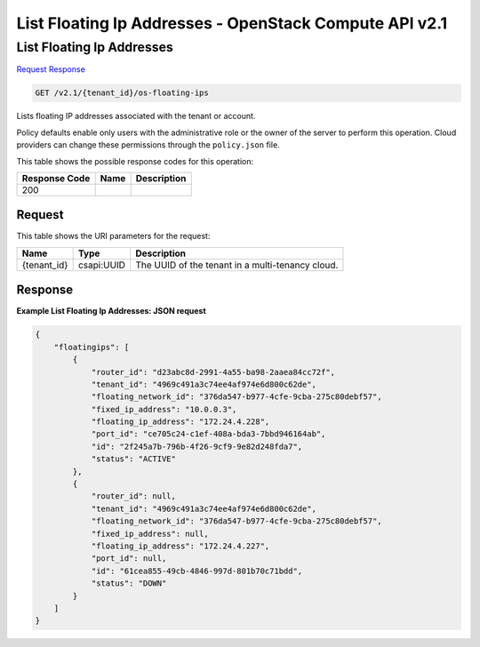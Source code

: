 =============================================================================
List Floating Ip Addresses -  OpenStack Compute API v2.1
=============================================================================

List Floating Ip Addresses
~~~~~~~~~~~~~~~~~~~~~~~~~

`Request <GET_list_floating_ip_addresses_v2.1_tenant_id_os-floating-ips.rst#request>`__
`Response <GET_list_floating_ip_addresses_v2.1_tenant_id_os-floating-ips.rst#response>`__

.. code-block:: javascript

    GET /v2.1/{tenant_id}/os-floating-ips

Lists floating IP addresses associated with the tenant or account.

Policy defaults enable only users with the administrative role or the owner of the server to perform this operation. Cloud providers can change these permissions through the ``policy.json`` file.



This table shows the possible response codes for this operation:


+--------------------------+-------------------------+-------------------------+
|Response Code             |Name                     |Description              |
+==========================+=========================+=========================+
|200                       |                         |                         |
+--------------------------+-------------------------+-------------------------+


Request
^^^^^^^^^^^^^^^^^

This table shows the URI parameters for the request:

+--------------------------+-------------------------+-------------------------+
|Name                      |Type                     |Description              |
+==========================+=========================+=========================+
|{tenant_id}               |csapi:UUID               |The UUID of the tenant   |
|                          |                         |in a multi-tenancy cloud.|
+--------------------------+-------------------------+-------------------------+








Response
^^^^^^^^^^^^^^^^^^





**Example List Floating Ip Addresses: JSON request**


.. code::

    {
        "floatingips": [
            {
                "router_id": "d23abc8d-2991-4a55-ba98-2aaea84cc72f",
                "tenant_id": "4969c491a3c74ee4af974e6d800c62de",
                "floating_network_id": "376da547-b977-4cfe-9cba-275c80debf57",
                "fixed_ip_address": "10.0.0.3",
                "floating_ip_address": "172.24.4.228",
                "port_id": "ce705c24-c1ef-408a-bda3-7bbd946164ab",
                "id": "2f245a7b-796b-4f26-9cf9-9e82d248fda7",
                "status": "ACTIVE"
            },
            {
                "router_id": null,
                "tenant_id": "4969c491a3c74ee4af974e6d800c62de",
                "floating_network_id": "376da547-b977-4cfe-9cba-275c80debf57",
                "fixed_ip_address": null,
                "floating_ip_address": "172.24.4.227",
                "port_id": null,
                "id": "61cea855-49cb-4846-997d-801b70c71bdd",
                "status": "DOWN"
            }
        ]
    }
    

